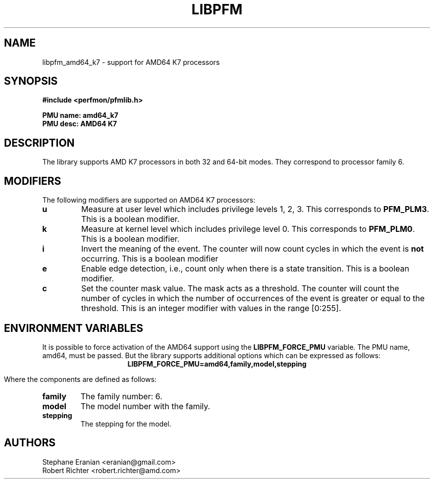 .TH LIBPFM 4  "August, 2010" "" "Linux Programmer's Manual"
.SH NAME
libpfm_amd64_k7 - support for AMD64 K7 processors
.SH SYNOPSIS
.nf
.B #include <perfmon/pfmlib.h>
.sp
.B PMU name: amd64_k7
.B PMU desc: AMD64 K7
.sp
.SH DESCRIPTION
The library supports AMD K7 processors in both 32 and 64-bit modes. They correspond
to processor family 6.

.SH MODIFIERS
The following modifiers are supported on AMD64 K7 processors:
.TP
.B u
Measure at user level which includes privilege levels 1, 2, 3. This corresponds to \fBPFM_PLM3\fR.
This is a boolean modifier.
.TP
.B k
Measure at kernel level which includes privilege level 0. This corresponds to \fBPFM_PLM0\fR.
This is a boolean modifier.
.TP
.B i
Invert the meaning of the event. The counter will now count cycles in which the event is \fBnot\fR
occurring. This is a boolean modifier
.TP
.B e
Enable edge detection, i.e., count only when there is a state transition. This is a boolean modifier.
.TP
.B c
Set the counter mask value. The mask acts as a threshold. The counter will count the number of cycles
in which the number of occurrences of the event is greater or equal to the threshold. This is an integer
modifier with values in the range [0:255].
.SH ENVIRONMENT VARIABLES
It is possible to force activation of the AMD64 support using the \fBLIBPFM_FORCE_PMU\fR variable.
The PMU name, amd64, must be passed. But the library supports additional options which can be
expressed as follows:
.ce
.B LIBPFM_FORCE_PMU=amd64,family,model,stepping

Where the components are defined as follows:
.TP
.B family
The family number: 6.
.TP
.B model
The model number with the family.
.TP
.B stepping
The stepping for the model.

.SH AUTHORS
.nf
Stephane Eranian <eranian@gmail.com>
Robert Richter <robert.richter@amd.com>
.if
.PP
